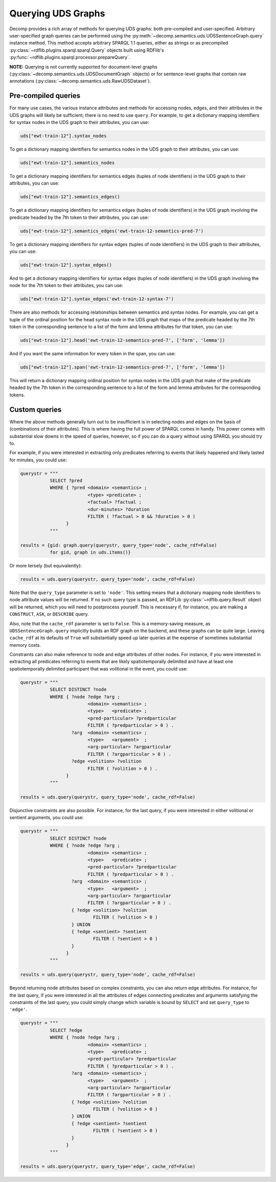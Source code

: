 Querying UDS Graphs
===================

Decomp provides a rich array of methods for querying UDS graphs: both
pre-compiled and user-specified. Arbitrary user-specified graph
queries can be performed using the :py:meth:`~decomp.semantics.uds.UDSSentenceGraph.query` instance
method. This method accepts arbitrary SPARQL 1.1 queries, either as
strings or as precompiled :py:class:`~rdflib.plugins.sparql.sparql.Query` objects built using RDFlib's
:py:func:`~rdflib.plugins.sparql.processor.prepareQuery`.


**NOTE:** Querying is not currently supported for document-level graphs
(:py:class:`~decomp.semantics.uds.UDSDocumentGraph` objects) or for sentence-level graphs that contain
raw annotations (:py:class:`~decomp.semantics.uds.RawUDSDataset`).

Pre-compiled queries
--------------------

For many use cases, the various instance attributes and methods for
accessing nodes, edges, and their attributes in the UDS graphs will
likely be sufficient; there is no need to use ``query``. For
example, to get a dictionary mapping identifiers for syntax nodes in
the UDS graph to their attributes, you can use:
 
.. code-block:: python

   uds["ewt-train-12"].syntax_nodes

To get a dictionary mapping identifiers for semantics nodes in the UDS
graph to their attributes, you can use:
   
.. code-block:: python
   
   uds["ewt-train-12"].semantics_nodes   

To get a dictionary mapping identifiers for semantics edges (tuples of
node identifiers) in the UDS graph to their attributes, you can use:
  
.. code-block:: python
   
   uds["ewt-train-12"].semantics_edges()

To get a dictionary mapping identifiers for semantics edges (tuples of
node identifiers) in the UDS graph involving the predicate headed by
the 7th token to their attributes, you can use:
   
.. code-block:: python  
   
   uds["ewt-train-12"].semantics_edges('ewt-train-12-semantics-pred-7')

To get a dictionary mapping identifiers for syntax edges (tuples of
node identifiers) in the UDS graph to their attributes, you can use:
   
.. code-block:: python  
   
   uds["ewt-train-12"].syntax_edges()

And to get a dictionary mapping identifiers for syntax edges (tuples
of node identifiers) in the UDS graph involving the node for the 7th
token to their attributes, you can use:
   
.. code-block:: python  
   
   uds["ewt-train-12"].syntax_edges('ewt-train-12-syntax-7')
		

There are also methods for accessing relationships between semantics
and syntax nodes. For example, you can get a tuple of the ordinal
position for the head syntax node in the UDS graph that maps of the
predicate headed by the 7th token in the corresponding sentence to a
list of the form and lemma attributes for that token, you can use:

.. code-block:: python

   uds["ewt-train-12"].head('ewt-train-12-semantics-pred-7', ['form', 'lemma'])

And if you want the same information for every token in the span, you
can use:
   
.. code-block:: python
   
   uds["ewt-train-12"].span('ewt-train-12-semantics-pred-7', ['form', 'lemma'])

This will return a dictionary mapping ordinal position for syntax
nodes in the UDS graph that make of the predicate headed by the 7th
token in the corresponding sentence to a list of the form and lemma
attributes for the corresponding tokens.

Custom queries
--------------

Where the above methods generally turn out to be insufficient is in
selecting nodes and edges on the basis of (combinations of their
attributes). This is where having the full power of SPARQL comes in
handy. This power comes with substantial slow downs in the speed of
queries, however, so if you can do a query without using SPARQL you
should try to.

For example, if you were interested in extracting only predicates
referring to events that likely happened and likely lasted for
minutes, you could use:

.. code-block:: python

   querystr = """
              SELECT ?pred
              WHERE { ?pred <domain> <semantics> ;
                            <type> <predicate> ;
	                    <factual> ?factual ;
		            <dur-minutes> ?duration
	                    FILTER ( ?factual > 0 && ?duration > 0 )
                    }
              """

   results = {gid: graph.query(querystr, query_type='node', cache_rdf=False)
              for gid, graph in uds.items()}

Or more tersely (but equivalently):

.. code-block:: python

   results = uds.query(querystr, query_type='node', cache_rdf=False)
	      
Note that the ``query_type`` parameter is set to ``'node'``. This
setting means that a dictionary mapping node identifiers to node
attribute values will be returned. If no such query type is passed, an
RDFLib :py:class:`~rdflib.query.Result` object will be returned, which you will need to
postprocess yourself. This is necessary if, for instance, you are
making a ``CONSTRUCT``, ``ASK``, or ``DESCRIBE`` query.

Also, note that the ``cache_rdf`` parameter is set to ``False``. This is a
memory-saving measure, as ``UDSSentenceGraph.query`` implicitly builds an RDF
graph on the backend, and these graphs can be quite large. Leaving
``cache_rdf`` at its defaults of ``True`` will substantially speed up
later queries at the expense of sometimes substantial memory costs.
   
Constraints can also make reference to node and edge attributes of
other nodes. For instance, if you were interested in extracting all
predicates referring to events that are likely spatiotemporally
delimited and have at least one spatiotemporally delimited participant
that was volitional in the event, you could use:

.. code-block:: python

   querystr = """
              SELECT DISTINCT ?node
              WHERE { ?node ?edge ?arg ;
                            <domain> <semantics> ;
                            <type>   <predicate> ;
                            <pred-particular> ?predparticular
			    FILTER ( ?predparticular > 0 ) .
                      ?arg  <domain> <semantics> ;
		            <type>   <argument>  ;
			    <arg-particular> ?argparticular
			    FILTER ( ?argparticular > 0 ) .
                      ?edge <volition> ?volition
		            FILTER ( ?volition > 0 ) .    
                    }
              """

   results = uds.query(querystr, query_type='node', cache_rdf=False)
		
Disjunctive constraints are also possible. For instance, for the last
query, if you were interested in either volitional or sentient
arguments, you could use:

.. code-block:: python

   querystr = """
              SELECT DISTINCT ?node
              WHERE { ?node ?edge ?arg ;
                            <domain> <semantics> ;
                            <type>   <predicate> ;
                            <pred-particular> ?predparticular
			    FILTER ( ?predparticular > 0 ) .
                      ?arg  <domain> <semantics> ;
		            <type>   <argument>  ;
			    <arg-particular> ?argparticular
			    FILTER ( ?argparticular > 0 ) .
                      { ?edge <volition> ?volition
		              FILTER ( ?volition > 0 )
	              } UNION
		      { ?edge <sentient> ?sentient
		              FILTER ( ?sentient > 0 )
	              }
                    }
              """

   results = uds.query(querystr, query_type='node', cache_rdf=False)
  
Beyond returning node attributes based on complex constraints, you can
also return edge attributes. For instance, for the last query, if you
were interested in all the attributes of edges connecting predicates
and arguments satisfying the constraints of the last query, you could
simply change which variable is bound by ``SELECT`` and set
``query_type`` to ``'edge'``.

.. code-block:: python

   querystr = """
              SELECT ?edge
              WHERE { ?node ?edge ?arg ;
                            <domain> <semantics> ;
                            <type>   <predicate> ;
                            <pred-particular> ?predparticular
			    FILTER ( ?predparticular > 0 ) .
                      ?arg  <domain> <semantics> ;
		            <type>   <argument>  ;
			    <arg-particular> ?argparticular
			    FILTER ( ?argparticular > 0 ) .
                      { ?edge <volition> ?volition
		              FILTER ( ?volition > 0 )
	              } UNION
		      { ?edge <sentient> ?sentient
		              FILTER ( ?sentient > 0 )
	              }
                    }
              """

   results = uds.query(querystr, query_type='edge', cache_rdf=False)
